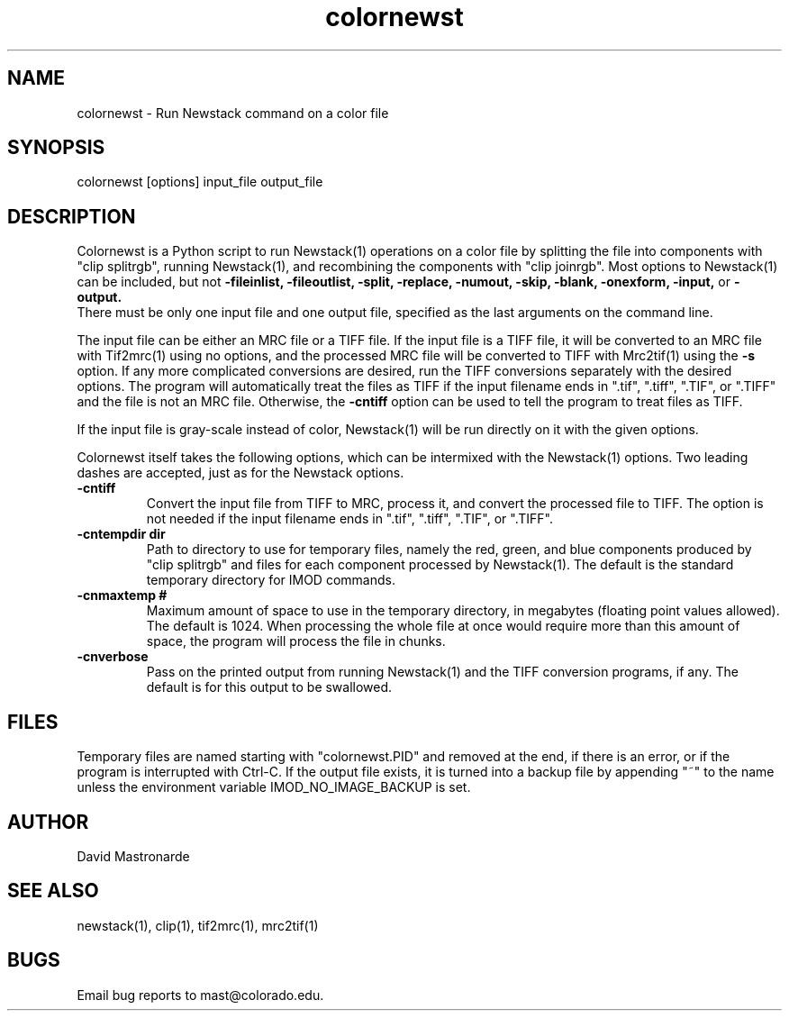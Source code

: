 .na
.nh
.TH colornewst 1 4.6.1 BL3DEMC
.SH NAME
colornewst -\ Run Newstack command on a color file
.SH SYNOPSIS
colornewst [options] input_file output_file
.SH DESCRIPTION
Colornewst is a Python script to run Newstack(1) operations on a color file by
splitting the file into components with "clip splitrgb", running Newstack(1),
and recombining the components with "clip joinrgb".  Most options to
Newstack(1) can be included, but not 
.B -fileinlist,
.B -fileoutlist,
.B -split,
.B -replace,
.B -numout,
.B -skip,
.B -blank,
.B -onexform,
.B -input,
or
.B -output.
 There must be only one input file and one output file, specified
as the last arguments on the command line.
.P
The input file can be either an MRC file or a TIFF file.  If the input file is
a TIFF file, it will be converted to an MRC file with Tif2mrc(1) using no
options, and the processed MRC file will be converted to TIFF with Mrc2tif(1)
using the 
.B -s
option.  If any more complicated conversions are desired, run
the TIFF conversions separately with the desired options.  The program will
automatically treat the files as TIFF if the input filename ends
in ".tif", ".tiff", ".TIF", or ".TIFF" and the file is not an MRC file.
Otherwise, the 
.B -cntiff
option can be used to tell the program to treat
files as TIFF.
.P
If the input file is gray-scale instead of color, Newstack(1) will be run
directly on it with the given options.
.P
Colornewst itself takes the following options, which can be intermixed with
the Newstack(1) options.  Two leading dashes are accepted, just as for
the Newstack options.
.TP
.B -cntiff
Convert the input file from TIFF to MRC, process it, and convert the processed
file to TIFF.  The option is not needed if the input filename ends in ".tif",
".tiff", ".TIF", or ".TIFF".
.TP
.B -cntempdir dir
Path to directory to use for temporary files, namely the red, green, and blue
components produced by "clip splitrgb" and files for each component processed
by Newstack(1).  The default is the standard temporary directory for IMOD
commands.
.TP
.B -cnmaxtemp #
Maximum amount of space to use in the temporary directory, in megabytes
(floating point values allowed).  The default is 1024.  When processing the
whole file at once would require more than this amount of space, the program
will process the file in chunks.
.TP
.B -cnverbose
Pass on the printed output from running Newstack(1) and the TIFF conversion
programs, if any.  The default is for this output to be swallowed.
.SH FILES
Temporary files are named starting with "colornewst.PID" and removed at the
end, if there is an error, or if the program is interrupted with Ctrl-C.  If
the output file exists, it is turned into a backup file by appending "~" to
the name unless the environment variable IMOD_NO_IMAGE_BACKUP is set.
.SH AUTHOR
David Mastronarde
.SH SEE ALSO
newstack(1), clip(1), tif2mrc(1), mrc2tif(1)
.SH BUGS
Email bug reports to mast@colorado.edu.

